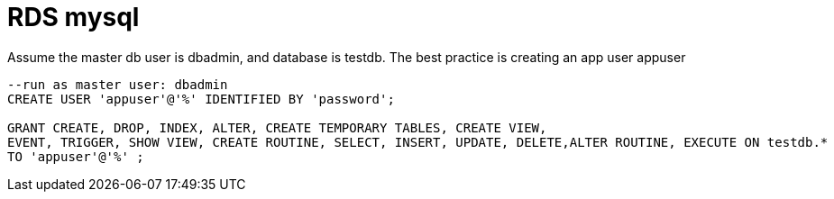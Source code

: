 = RDS mysql

Assume the master db user is dbadmin, and database is testdb. The best practice is creating an app user appuser


[source, sql]
----
--run as master user: dbadmin
CREATE USER 'appuser'@'%' IDENTIFIED BY 'password';

GRANT CREATE, DROP, INDEX, ALTER, CREATE TEMPORARY TABLES, CREATE VIEW, 
EVENT, TRIGGER, SHOW VIEW, CREATE ROUTINE, SELECT, INSERT, UPDATE, DELETE,ALTER ROUTINE, EXECUTE ON testdb.* 
TO 'appuser'@'%' ;
----